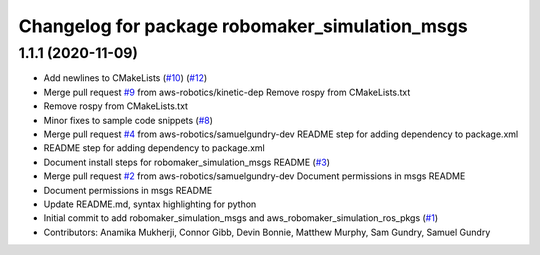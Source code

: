 ^^^^^^^^^^^^^^^^^^^^^^^^^^^^^^^^^^^^^^^^^^^^^^^
Changelog for package robomaker_simulation_msgs
^^^^^^^^^^^^^^^^^^^^^^^^^^^^^^^^^^^^^^^^^^^^^^^

1.1.1 (2020-11-09)
------------------
* Add newlines to CMakeLists (`#10 <https://github.com/aws-robotics/aws-robomaker-simulation-ros-pkgs/issues/10>`_) (`#12 <https://github.com/aws-robotics/aws-robomaker-simulation-ros-pkgs/issues/12>`_)
* Merge pull request `#9 <https://github.com/aws-robotics/aws-robomaker-simulation-ros-pkgs/issues/9>`_ from aws-robotics/kinetic-dep
  Remove rospy from CMakeLists.txt
* Remove rospy from CMakeLists.txt
* Minor fixes to sample code snippets (`#8 <https://github.com/aws-robotics/aws-robomaker-simulation-ros-pkgs/issues/8>`_)
* Merge pull request `#4 <https://github.com/aws-robotics/aws-robomaker-simulation-ros-pkgs/issues/4>`_ from aws-robotics/samuelgundry-dev
  README step for adding dependency to package.xml
* README step for adding dependency to package.xml
* Document install steps for robomaker_simulation_msgs README (`#3 <https://github.com/aws-robotics/aws-robomaker-simulation-ros-pkgs/issues/3>`_)
* Merge pull request `#2 <https://github.com/aws-robotics/aws-robomaker-simulation-ros-pkgs/issues/2>`_ from aws-robotics/samuelgundry-dev
  Document permissions in msgs README
* Document permissions in msgs README
* Update README.md, syntax highlighting for python
* Initial commit to add robomaker_simulation_msgs and aws_robomaker_simulation_ros_pkgs (`#1 <https://github.com/aws-robotics/aws-robomaker-simulation-ros-pkgs/issues/1>`_)
* Contributors: Anamika Mukherji, Connor Gibb, Devin Bonnie, Matthew Murphy, Sam Gundry, Samuel Gundry
